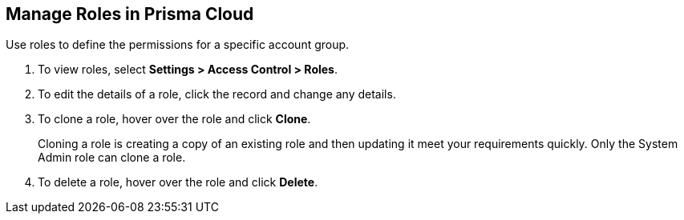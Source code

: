 :topic_type: task
[.task]
[#idfe8e9775-b4aa-424b-82b4-a02b55c145b9]
== Manage Roles in Prisma Cloud
Use roles to define the permissions for a specific account group.


[.procedure]
. To view roles, select *Settings > Access Control > Roles*.

. To edit the details of a role, click the record and change any details.

. To clone a role, hover over the role and click *Clone*.
+
Cloning a role is creating a copy of an existing role and then updating it meet your requirements quickly. Only the System Admin role can clone a role.

. To delete a role, hover over the role and click *Delete*.



